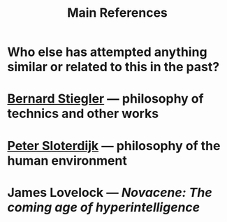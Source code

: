 #+TITLE: Main References

* Who else has attempted anything similar or related to this in the past?
* [[https://en.wikipedia.org/wiki/Bernard_Stiegler#Books_in_English][Bernard Stiegler]] — philosophy of technics and other works
* [[https://en.wikipedia.org/wiki/Peter_Sloterdijk#Works_in_English_translation][Peter Sloterdijk]] — philosophy of the human environment
* James Lovelock — /Novacene: The coming age of hyperintelligence/
